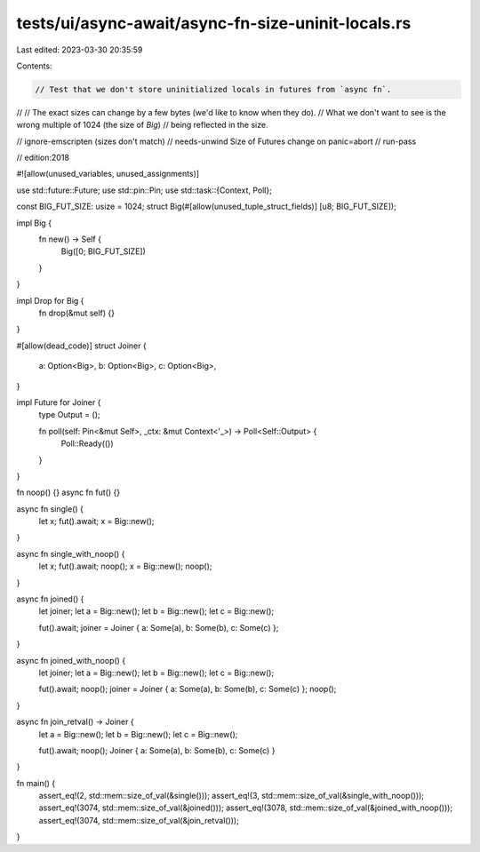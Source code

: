 tests/ui/async-await/async-fn-size-uninit-locals.rs
===================================================

Last edited: 2023-03-30 20:35:59

Contents:

.. code-block:: rs

    // Test that we don't store uninitialized locals in futures from `async fn`.
//
// The exact sizes can change by a few bytes (we'd like to know when they do).
// What we don't want to see is the wrong multiple of 1024 (the size of `Big`)
// being reflected in the size.

// ignore-emscripten (sizes don't match)
// needs-unwind Size of Futures change on panic=abort
// run-pass

// edition:2018

#![allow(unused_variables, unused_assignments)]

use std::future::Future;
use std::pin::Pin;
use std::task::{Context, Poll};

const BIG_FUT_SIZE: usize = 1024;
struct Big(#[allow(unused_tuple_struct_fields)] [u8; BIG_FUT_SIZE]);

impl Big {
    fn new() -> Self {
        Big([0; BIG_FUT_SIZE])
    }
}

impl Drop for Big {
    fn drop(&mut self) {}
}

#[allow(dead_code)]
struct Joiner {
    a: Option<Big>,
    b: Option<Big>,
    c: Option<Big>,
}

impl Future for Joiner {
    type Output = ();

    fn poll(self: Pin<&mut Self>, _ctx: &mut Context<'_>) -> Poll<Self::Output> {
        Poll::Ready(())
    }
}

fn noop() {}
async fn fut() {}

async fn single() {
    let x;
    fut().await;
    x = Big::new();
}

async fn single_with_noop() {
    let x;
    fut().await;
    noop();
    x = Big::new();
    noop();
}

async fn joined() {
    let joiner;
    let a = Big::new();
    let b = Big::new();
    let c = Big::new();

    fut().await;
    joiner = Joiner { a: Some(a), b: Some(b), c: Some(c) };
}

async fn joined_with_noop() {
    let joiner;
    let a = Big::new();
    let b = Big::new();
    let c = Big::new();

    fut().await;
    noop();
    joiner = Joiner { a: Some(a), b: Some(b), c: Some(c) };
    noop();
}

async fn join_retval() -> Joiner {
    let a = Big::new();
    let b = Big::new();
    let c = Big::new();

    fut().await;
    noop();
    Joiner { a: Some(a), b: Some(b), c: Some(c) }
}

fn main() {
    assert_eq!(2, std::mem::size_of_val(&single()));
    assert_eq!(3, std::mem::size_of_val(&single_with_noop()));
    assert_eq!(3074, std::mem::size_of_val(&joined()));
    assert_eq!(3078, std::mem::size_of_val(&joined_with_noop()));
    assert_eq!(3074, std::mem::size_of_val(&join_retval()));
}


